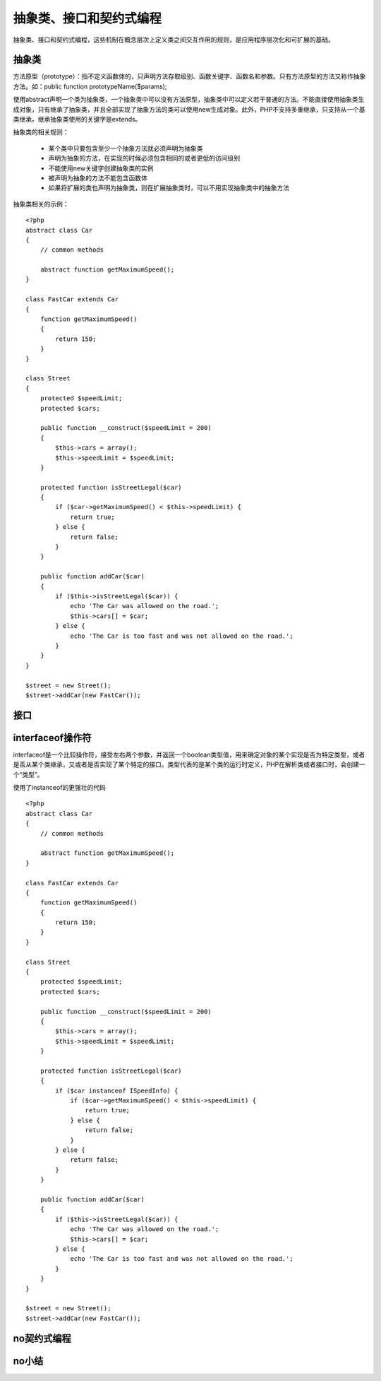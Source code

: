 抽象类、接口和契约式编程
=========================

抽象类、接口和契约式编程，这些机制在概念层次上定义类之间交互作用的规则，是应用程序层次化和可扩展的基础。

抽象类
-------------

方法原型（prototype）：指不定义函数体的，只声明方法存取级别、函数关键字、函数名和参数。只有方法原型的方法又称作抽象方法。如：public function prototypeName($params);

使用abstract声明一个类为抽象类，一个抽象类中可以没有方法原型，抽象类中可以定义若干普通的方法。不能直接使用抽象类生成对象，只有继承了抽象类，并且全部实现了抽象方法的类可以使用new生成对象。此外，PHP不支持多重继承，只支持从一个基类继承。继承抽象类使用的关键字是extends。

抽象类的相关规则：

    * 某个类中只要包含至少一个抽象方法就必须声明为抽象类
    * 声明为抽象的方法，在实现的时候必须包含相同的或者更低的访问级别
    * 不能使用new关键字创建抽象类的实例
    * 被声明为抽象的方法不能包含函数体
    * 如果将扩展的类也声明为抽象类，则在扩展抽象类时，可以不用实现抽象类中的抽象方法

抽象类相关的示例：

::

    <?php
    abstract class Car
    {
        // common methods

	abstract function getMaximumSpeed();
    }

    class FastCar extends Car
    {
        function getMaximumSpeed()
	{
	    return 150;
	}
    }

    class Street
    {
        protected $speedLimit;
	protected $cars;

	public function __construct($speedLimit = 200)
	{
	    $this->cars = array();
	    $this->speedLimit = $speedLimit;
	}

	protected function isStreetLegal($car)
	{
	    if ($car->getMaximumSpeed() < $this->speedLimit) {
	        return true;
	    } else {
	        return false;
	    }
	}

	public function addCar($car)
	{
	    if ($this->isStreetLegal($car)) {
	        echo 'The Car was allowed on the road.';
		$this->cars[] = $car;
	    } else {
	        echo 'The Car is too fast and was not allowed on the road.';
	    }
	}
    }

    $street = new Street();
    $street->addCar(new FastCar());



接口
----------

interfaceof操作符
---------------------

interfaceof是一个比较操作符，接受左右两个参数，并返回一个boolean类型值，用来确定对象的某个实现是否为特定类型，或者是否从某个类继承，又或者是否实现了某个特定的接口。类型代表的是某个类的运行时定义，PHP在解析类或者接口时，会创建一个“类型”。

使用了instanceof的更强壮的代码

::

    <?php
    abstract class Car
    {
        // common methods

	abstract function getMaximumSpeed();
    }

    class FastCar extends Car
    {
        function getMaximumSpeed()
	{
	    return 150;
	}
    }

    class Street
    {
        protected $speedLimit;
	protected $cars;

	public function __construct($speedLimit = 200)
	{
	    $this->cars = array();
	    $this->speedLimit = $speedLimit;
	}

	protected function isStreetLegal($car)
	{
	    if ($car instanceof ISpeedInfo) {
	        if ($car->getMaximumSpeed() < $this->speedLimit) {
	            return true;
	        } else {
	            return false;
	        }
	    } else {
	        return false;
	    }
	}

	public function addCar($car)
	{
	    if ($this->isStreetLegal($car)) {
	        echo 'The Car was allowed on the road.';
		$this->cars[] = $car;
	    } else {
	        echo 'The Car is too fast and was not allowed on the road.';
	    }
	}
    }

    $street = new Street();
    $street->addCar(new FastCar());

no契约式编程
----------------------

no小结
-------